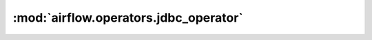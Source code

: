 :mod:`airflow.operators.jdbc_operator`
======================================

.. py:module:: airflow.operators.jdbc_operator

.. autoapi-nested-parse::

   This module is deprecated. Please use `airflow.providers.jdbc.operators.jdbc`.



